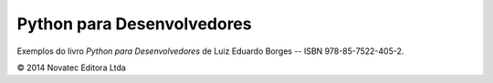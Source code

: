 ===========================
Python para Desenvolvedores
===========================

Exemplos do livro *Python para Desenvolvedores* de Luiz Eduardo Borges -- ISBN 978-85-7522-405-2.

© 2014 Novatec Editora Ltda
